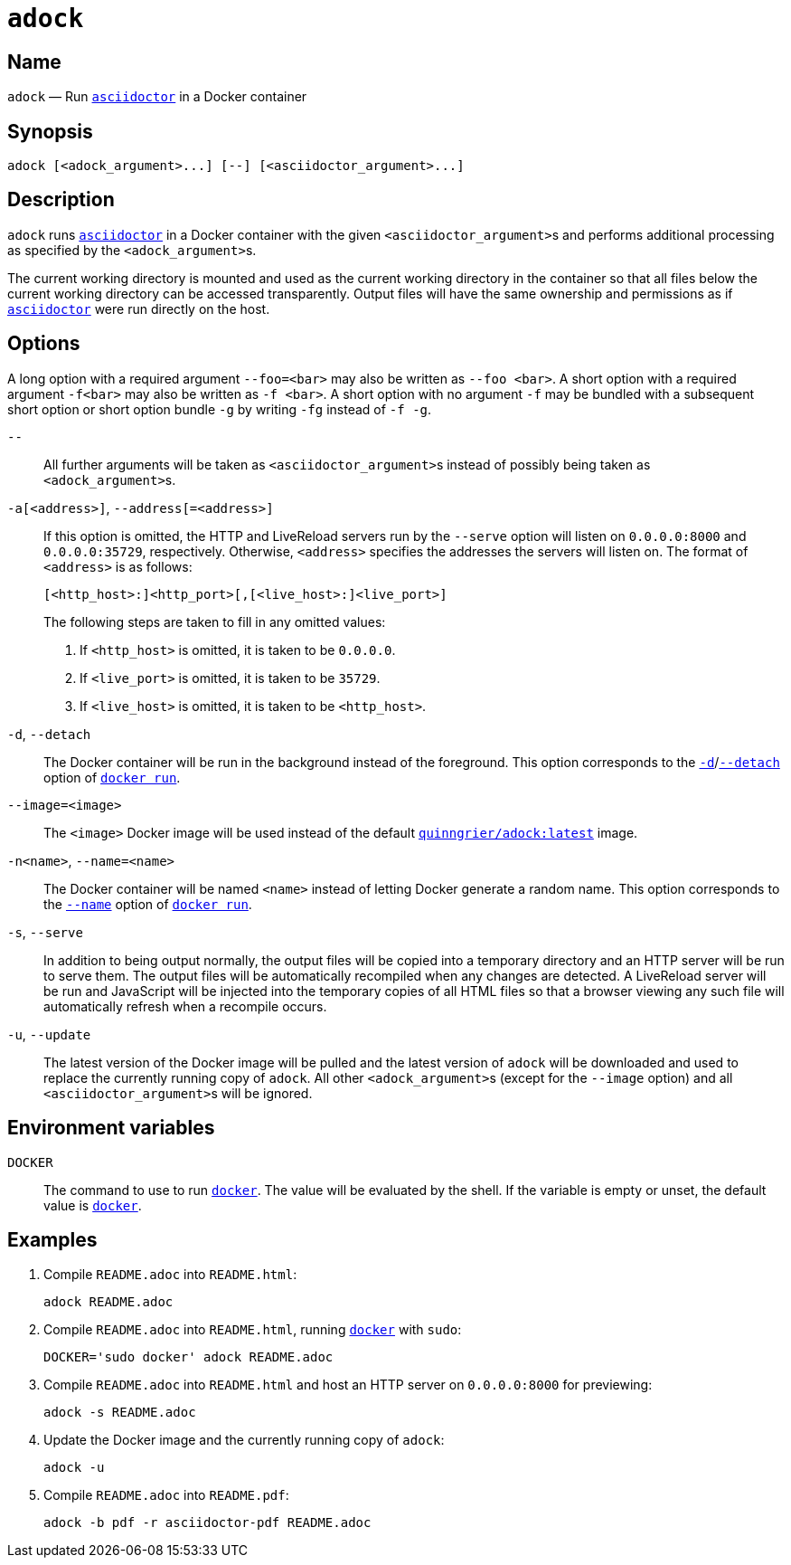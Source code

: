 //
// The authors of this file have waived all copyright and
// related or neighboring rights to the extent permitted by
// law as described by the CC0 1.0 Universal Public Domain
// Dedication. You should have received a copy of the full
// dedication along with this file, typically as a file
// named <CC0-1.0.txt>. If not, it may be available at
// <https://creativecommons.org/publicdomain/zero/1.0/>.
//

:x_subs_normal: attributes,specialchars,quotes,replacements,macros,post_replacements
:x_subs_source: attributes,specialchars,quotes,macros

ifndef::env-github[]
ifeval::["{backend}" == "manpage"]
:x_manpage:
endif::[]
endif::[]

ifdef::x_manpage[]

= adock(1)
:doctype: manpage
:manmanual: Adock
:mansource: Adock

:x_README_adoc: pass:n[**README.adoc**]
:x_README_html: pass:n[**README.html**]
:x_README_pdf: pass:n[**README.pdf**]
:x_adock: pass:n[**adock**]
:x_adock_argument: pass:n[<__adock_argument__>]
:x_asciidoctor: pass:n[**asciidoctor**]
:x_asciidoctor_argument: pass:n[<__asciidoctor_argument__>]
:x_default_http_addr: pass:n[**0.0.0.0:8000**]
:x_default_http_host: pass:n[**0.0.0.0**]
:x_default_live_addr: pass:n[**0.0.0.0:35729**]
:x_default_live_port: pass:n[**35729**]
:x_docker: pass:n[**docker**]
:x_docker_run: pass:n[**docker run**]
:x_docker_run_d: pass:n[**-d**]
:x_docker_run_detach: pass:n[**--detach**]
:x_docker_run_name: pass:n[**--name**]
:x_http_host: pass:n[<__http_host__>]
:x_http_port: pass:n[<__http_port__>]
:x_live_host: pass:n[<__live_host__>]
:x_live_port: pass:n[<__live_port__>]
:x_long_option_1a: pass:n[**--foo=**<__bar__>]
:x_long_option_1b: pass:n[**--foo**{nbsp}<__bar__>]
:x_opt_a_arg: pass:n[<__address__>]
:x_opt_a_name: pass:n[**-a**]
:x_opt_a_name_arg: pass:n[**-a**[<__address__>]]
:x_opt_address_arg: pass:n[<__address__>]
:x_opt_address_name: pass:n[**--address**]
:x_opt_address_name_arg: pass:n[**--address**[**=**<__address__>]]
:x_opt_d_name: pass:n[**-d**]
:x_opt_detach_name: pass:n[**--detach**]
:x_opt_image_arg: pass:n[<__image__>]
:x_opt_image_name: pass:n[**--image**]
:x_opt_image_name_arg: pass:n[**--image=**<__image__>]
:x_opt_n_arg: pass:n[<__name__>]
:x_opt_n_name: pass:n[**-n**]
:x_opt_n_name_arg: pass:n[**-n**<__name__>]
:x_opt_name_arg: pass:n[<__name__>]
:x_opt_name_name: pass:n[**--name**]
:x_opt_name_name_arg: pass:n[**--name=**<__name__>]
:x_opt_s_name: pass:n[**-s**]
:x_opt_serve_name: pass:n[**--serve**]
:x_opt_terminator: pass:n[**--**]
:x_opt_u_name: pass:n[**-u**]
:x_opt_u_name_arg: pass:n[**-u**]
:x_opt_update_name: pass:n[**--update**]
:x_opt_update_name_arg: pass:n[**--update**]
:x_quinngrier_adock_latest: pass:n[**quinngrier/adock:latest**]
:x_serve_arg: pass:n[<__address__>]
:x_short_option_1a: pass:n[**-f**<__bar__>]
:x_short_option_1b: pass:n[**-f**{nbsp}<__bar__>]
:x_short_option_2a: pass:n[**-f**]
:x_short_option_2b: pass:n[**-g**]
:x_short_option_2c: pass:n[**-fg**]
:x_short_option_2d: pass:n[**-f{nbsp}-g**]
:x_sudo: pass:n[**sudo**]
:x_var_DOCKER: pass:n[**DOCKER**]

endif::[]

ifndef::x_manpage[]

= `adock`

:x_README_adoc: pass:n[``README.adoc``]
:x_README_html: pass:n[``README.html``]
:x_README_pdf: pass:n[``README.pdf``]
:x_adock: pass:n[``adock``]
:x_adock_argument: pass:n[``<adock_argument>``]
:x_asciidoctor: pass:n[link:https://docs.asciidoctor.org/asciidoctor/latest/cli/man1/asciidoctor/[``asciidoctor``]]
:x_asciidoctor_argument: pass:n[``<asciidoctor_argument>``]
:x_default_http_addr: pass:n[``0.0.0.0:8000``]
:x_default_http_host: pass:n[``0.0.0.0``]
:x_default_live_addr: pass:n[``0.0.0.0:35729``]
:x_default_live_port: pass:n[``35729``]
:x_docker: pass:n[link:https://docs.docker.com/engine/reference/commandline/cli/[``docker``]]
:x_docker_run: pass:n[link:https://docs.docker.com/engine/reference/run/[``docker run``]]
:x_docker_run_d: pass:n[link:https://docs.docker.com/engine/reference/run/#detached&#x2D;&#x2D;d[``-d``]]
:x_docker_run_detach: pass:n[link:https://docs.docker.com/engine/reference/run/#detached&#x2D;&#x2D;d[``--detach``]]
:x_docker_run_name: pass:n[link:https://docs.docker.com/engine/reference/run/#name&#x2D;&#x2D;&#x2D;name[``--name``]]
:x_http_host: pass:n[``<http_host>``]
:x_http_port: pass:n[``<http_port>``]
:x_live_host: pass:n[``<live_host>``]
:x_live_port: pass:n[``<live_port>``]
:x_long_option_1a: pass:n[``--foo=<bar>``]
:x_long_option_1b: pass:n[``--foo{nbsp}<bar>``]
:x_opt_a_arg: pass:n[``<address>``]
:x_opt_a_name: pass:n[``-a``]
:x_opt_a_name_arg: pass:n[``-a[<address>]``]
:x_opt_address_arg: pass:n[``<address>``]
:x_opt_address_name: pass:n[``--address``]
:x_opt_address_name_arg: pass:n[``--address[=<address>]``]
:x_opt_d_name: pass:n[``-d``]
:x_opt_detach_name: pass:n[``--detach``]
:x_opt_image_arg: pass:n[``<image>``]
:x_opt_image_name: pass:n[``--image``]
:x_opt_image_name_arg: pass:n[``--image=<image>``]
:x_opt_n_arg: pass:n[``<name>``]
:x_opt_n_name: pass:n[``-n``]
:x_opt_n_name_arg: pass:n[``-n<name>``]
:x_opt_name_arg: pass:n[``<name>``]
:x_opt_name_name: pass:n[``--name``]
:x_opt_name_name_arg: pass:n[``--name=<name>``]
:x_opt_s_name: pass:n[``-s``]
:x_opt_serve_name: pass:n[``--serve``]
:x_opt_terminator: pass:n[``--``]
:x_opt_u_name: pass:n[``-u``]
:x_opt_u_name_arg: pass:n[``-u``]
:x_opt_update_name: pass:n[``--update``]
:x_opt_update_name_arg: pass:n[``--update``]
:x_quinngrier_adock_latest: pass:n[link:https://hub.docker.com/r/quinngrier/adock[``quinngrier/adock:latest``]]
:x_serve_arg: pass:n[``<address>``]
:x_short_option_1a: pass:n[``-f<bar>``]
:x_short_option_1b: pass:n[``-f{nbsp}<bar>``]
:x_short_option_2a: pass:n[``-f``]
:x_short_option_2b: pass:n[``-g``]
:x_short_option_2c: pass:n[``-fg``]
:x_short_option_2d: pass:n[``-f{nbsp}-g``]
:x_sudo: pass:n[``sudo``]
:x_var_DOCKER: pass:n[``DOCKER``]

endif::[]

== Name

ifdef::x_manpage[]
adock - Run asciidoctor in a Docker container
endif::[]

ifndef::x_manpage[]
{x_adock} &#x2014; Run {x_asciidoctor} in a Docker container
endif::[]

== Synopsis

ifdef::x_manpage[]
{x_adock} ++[++{x_adock_argument}++...]++ ++[++**--**++]++ ++[++{x_asciidoctor_argument}++...]++
endif::[]

ifndef::x_manpage[]
----
adock [<adock_argument>...] [--] [<asciidoctor_argument>...]
----
endif::[]

== Description

{x_adock} runs {x_asciidoctor} in a Docker container with the given
{x_asciidoctor_argument}s and performs additional processing as
specified by the {x_adock_argument}s.

The current working directory is mounted and used as the current working
directory in the container so that all files below the current working
directory can be accessed transparently.
Output files will have the same ownership and permissions as if
{x_asciidoctor} were run directly on the host.

== Options

A long option with a required argument {x_long_option_1a} may also be
written as {x_long_option_1b}.
A short option with a required argument {x_short_option_1a} may also be
written as {x_short_option_1b}.
A short option with no argument {x_short_option_2a} may be bundled with
a subsequent short option or short option bundle {x_short_option_2b} by
writing {x_short_option_2c} instead of {x_short_option_2d}.

{x_opt_terminator}::
All further arguments will be taken as {x_asciidoctor_argument}s instead
of possibly being taken as {x_adock_argument}s.

{x_opt_a_name_arg}, {x_opt_address_name_arg}::
If this option is omitted, the HTTP and LiveReload servers run by the
{x_opt_serve_name} option will listen on {x_default_http_addr} and
{x_default_live_addr}, respectively.
Otherwise, {x_opt_address_arg} specifies the addresses the servers will
listen on.
The format of {x_opt_address_arg} is as follows:
+
ifdef::x_manpage[]
[source,subs="{x_subs_source}"]
----
++[++<__http_host__>**:**++]++<__http_port__>++[++**,**++[++<__live_host__>**:**++]++<__live_port__>++]++
----
endif::[]
ifndef::x_manpage[]
----
[<http_host>:]<http_port>[,[<live_host>:]<live_port>]
----
endif::[]
+
The following steps are taken to fill in any omitted values:
+
. If {x_http_host} is omitted, it is taken to be {x_default_http_host}.
. If {x_live_port} is omitted, it is taken to be {x_default_live_port}.
. If {x_live_host} is omitted, it is taken to be {x_http_host}.

{x_opt_d_name}, {x_opt_detach_name}::
The Docker container will be run in the background instead of the
foreground.
This option corresponds to the {x_docker_run_d}/{x_docker_run_detach}
option of {x_docker_run}.

{x_opt_image_name_arg}::
The {x_opt_image_arg} Docker image will be used instead of the default
{x_quinngrier_adock_latest} image.

{x_opt_n_name_arg}, {x_opt_name_name_arg}::
The Docker container will be named {x_opt_name_arg} instead of letting
Docker generate a random name.
This option corresponds to the {x_docker_run_name} option of
{x_docker_run}.

{x_opt_s_name}, {x_opt_serve_name}::
In addition to being output normally, the output files will be copied
into a temporary directory and an HTTP server will be run to serve them.
The output files will be automatically recompiled when any changes are
detected.
A LiveReload server will be run and JavaScript will be injected into the
temporary copies of all HTML files so that a browser viewing any such
file will automatically refresh when a recompile occurs.

{x_opt_u_name_arg}, {x_opt_update_name_arg}::
The latest version of the Docker image will be pulled and the latest
version of {x_adock} will be downloaded and used to replace the
currently running copy of {x_adock}.
All other {x_adock_argument}s (except for the {x_opt_image_name} option)
and all {x_asciidoctor_argument}s will be ignored.

== Environment variables

{x_var_DOCKER}::
The command to use to run {x_docker}.
The value will be evaluated by the shell.
If the variable is empty or unset, the default value is {x_docker}.

== Examples

. {empty}
Compile {x_README_adoc} into {x_README_html}:
+
----
adock README.adoc
----

. {empty}
Compile {x_README_adoc} into {x_README_html}, running {x_docker} with
{x_sudo}:
+
----
DOCKER='sudo docker' adock README.adoc
----

. {empty}
Compile {x_README_adoc} into {x_README_html} and host an HTTP server on
{x_default_http_addr} for previewing:
+
----
adock -s README.adoc
----

. {empty}
Update the Docker image and the currently running copy of {x_adock}:
+
----
adock -u
----

. {empty}
Compile {x_README_adoc} into {x_README_pdf}:
+
----
adock -b pdf -r asciidoctor-pdf README.adoc
----
